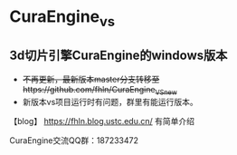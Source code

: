 * CuraEngine_vs
** 3d切片引擎CuraEngine的windows版本
    + +不再更新，最新版本master分支转移至https://github.com/fhln/CuraEngine_VS_new+
    + 新版本vs项目运行时有问题，群里有能运行版本。
【blog】 https://fhln.blog.ustc.edu.cn/ 有简单介绍

CuraEngine交流QQ群：187233472
